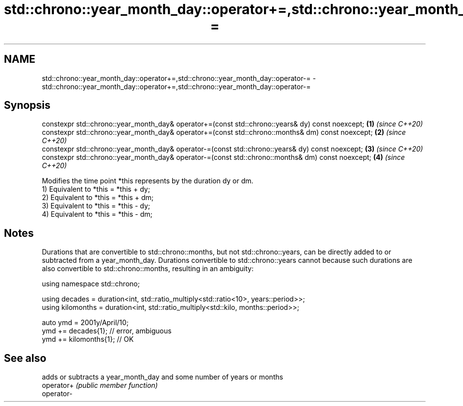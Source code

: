 .TH std::chrono::year_month_day::operator+=,std::chrono::year_month_day::operator-= 3 "2020.03.24" "http://cppreference.com" "C++ Standard Libary"
.SH NAME
std::chrono::year_month_day::operator+=,std::chrono::year_month_day::operator-= \- std::chrono::year_month_day::operator+=,std::chrono::year_month_day::operator-=

.SH Synopsis

  constexpr std::chrono::year_month_day& operator+=(const std::chrono::years& dy) const noexcept;  \fB(1)\fP \fI(since C++20)\fP
  constexpr std::chrono::year_month_day& operator+=(const std::chrono::months& dm) const noexcept; \fB(2)\fP \fI(since C++20)\fP
  constexpr std::chrono::year_month_day& operator-=(const std::chrono::years& dy) const noexcept;  \fB(3)\fP \fI(since C++20)\fP
  constexpr std::chrono::year_month_day& operator-=(const std::chrono::months& dm) const noexcept; \fB(4)\fP \fI(since C++20)\fP

  Modifies the time point *this represents by the duration dy or dm.
  1) Equivalent to *this = *this + dy;
  2) Equivalent to *this = *this + dm;
  3) Equivalent to *this = *this - dy;
  4) Equivalent to *this = *this - dm;

.SH Notes

  Durations that are convertible to std::chrono::months, but not std::chrono::years, can be directly added to or subtracted from a year_month_day. Durations convertible to std::chrono::years cannot because such durations are also convertible to std::chrono::months, resulting in an ambiguity:

    using namespace std::chrono;

    using decades = duration<int, std::ratio_multiply<std::ratio<10>, years::period>>;
    using kilomonths = duration<int, std::ratio_multiply<std::kilo, months::period>>;

    auto ymd = 2001y/April/10;
    ymd += decades{1}; // error, ambiguous
    ymd += kilomonths{1}; // OK


.SH See also


            adds or subtracts a year_month_day and some number of years or months
  operator+ \fI(public member function)\fP
  operator-




